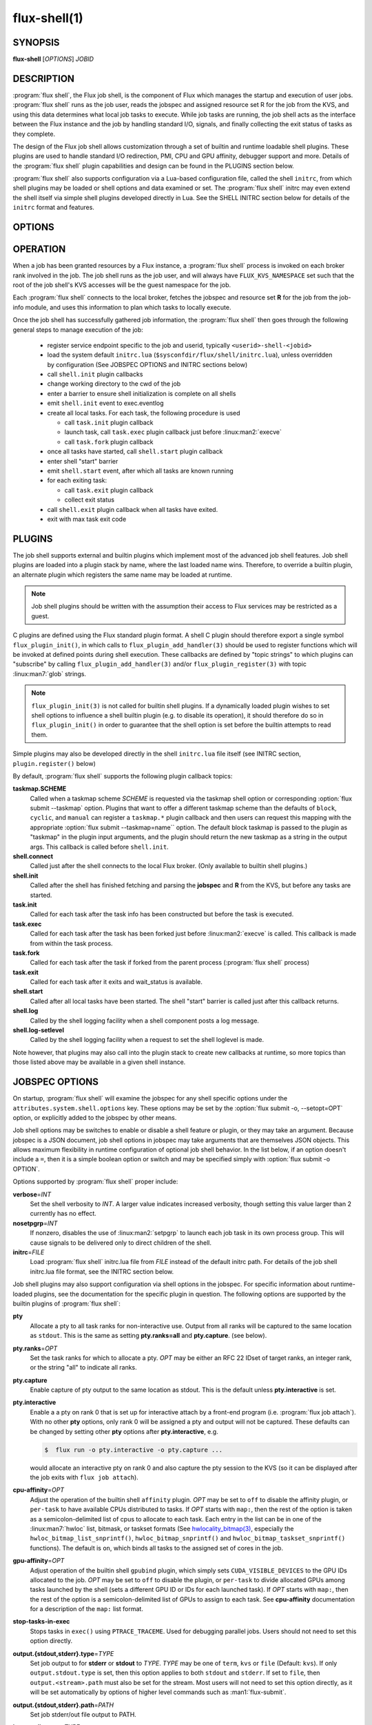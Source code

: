==============
flux-shell(1)
==============


SYNOPSIS
========

**flux-shell** [*OPTIONS*] *JOBID*

DESCRIPTION
===========

.. program:: flux shell

:program:`flux shell`, the Flux job shell, is the component of Flux which
manages the startup and execution of user jobs.  :program:`flux shell` runs as
the job user, reads the jobspec and assigned resource set R for the job from
the KVS, and using this data determines what local job tasks to execute. While
job tasks are running, the job shell acts as the interface between the
Flux instance and the job by handling standard I/O, signals, and finally
collecting the exit status of tasks as they complete.

The design of the Flux job shell allows customization through a set of
builtin and runtime loadable shell plugins. These plugins are used to
handle standard I/O redirection, PMI, CPU and GPU affinity, debugger
support and more. Details of the :program:`flux shell` plugin capabilities and
design can be found in the PLUGINS section below.

:program:`flux shell` also supports configuration via a Lua-based configuration
file, called the shell ``initrc``, from which shell plugins may be loaded
or shell options and data examined or set. The :program:`flux shell` initrc may
even extend the shell itself via simple shell plugins developed directly
in Lua. See the SHELL INITRC section below for details of the ``initrc``
format and features.

OPTIONS
=======

.. option:: -h, --help

   Summarize available options.

.. option:: --reconnect

   Attempt to reconnect if broker connection is lost.

OPERATION
=========

When a job has been granted resources by a Flux instance, a
:program:`flux shell` process is invoked on each broker rank involved in the
job. The job shell runs as the job user, and will always have
``FLUX_KVS_NAMESPACE`` set such that the root of the job shell's
KVS accesses will be the guest namespace for the job.

Each :program:`flux shell` connects to the local broker, fetches the jobspec
and resource set **R** for the job from the job-info module, and uses this
information to plan which tasks to locally execute.

Once the job shell has successfully gathered job information, the
:program:`flux shell` then goes through the following general steps to manage
execution of the job:

 * register service endpoint specific to the job and userid,
   typically ``<userid>-shell-<jobid>``
 * load the system default ``initrc.lua``
   (``$sysconfdir/flux/shell/initrc.lua``), unless overridden by
   configuration (See JOBSPEC OPTIONS and INITRC sections below)
 * call ``shell.init`` plugin callbacks
 * change working directory to the cwd of the job
 * enter a barrier to ensure shell initialization is complete on all shells
 * emit ``shell.init`` event to exec.eventlog
 * create all local tasks. For each task, the following procedure is used

   - call ``task.init`` plugin callback
   - launch task, call ``task.exec`` plugin callback just before :linux:man2:`execve`
   - call ``task.fork`` plugin callback

 * once all tasks have started, call ``shell.start`` plugin callback
 * enter shell "start" barrier
 * emit ``shell.start`` event, after which all tasks are known running
 * for each exiting task:

   - call ``task.exit`` plugin callback
   - collect exit status

 * call ``shell.exit`` plugin callback when all tasks have exited.
 * exit with max task exit code

PLUGINS
=======

The job shell supports external and builtin plugins which implement most
of the advanced job shell features. Job shell plugins are loaded into
a plugin stack by name, where the last loaded name wins. Therefore, to
override a builtin plugin, an alternate plugin which registers the same
name may be loaded at runtime.

.. note::
   Job shell plugins should be written with the assumption their access
   to Flux services may be restricted as a guest.

C plugins are defined using the Flux standard plugin format. A shell C
plugin should therefore export a single symbol ``flux_plugin_init()``, in
which calls to ``flux_plugin_add_handler(3)`` should be used to register
functions which will be invoked at defined points during shell execution.
These callbacks are defined by "topic strings" to which plugins can
"subscribe" by calling ``flux_plugin_add_handler(3)`` and/or
``flux_plugin_register(3)`` with topic :linux:man7:`glob` strings.

.. note::
   ``flux_plugin_init(3)`` is not called for builtin shell plugins. If
   a dynamically loaded plugin wishes to set shell options to influence
   a shell builtin plugin (e.g. to disable its operation), it should
   therefore do so in ``flux_plugin_init()`` in order to guarantee that
   the shell option is set before the builtin attempts to read them.

Simple plugins may also be developed directly in the shell ``initrc.lua``
file itself (see INITRC section, ``plugin.register()`` below)

By default, :program:`flux shell` supports the following plugin callback
topics:

**taskmap.SCHEME**
  Called when a taskmap scheme *SCHEME* is requested via the taskmap
  shell option or corresponding :option:`flux submit --taskmap` option.
  Plugins that want to offer a different taskmap scheme than the defaults of
  ``block``, ``cyclic``, and ``manual`` can register a ``taskmap.*`` plugin
  callback and then users can request this mapping with the appropriate
  :option:`flux submit --taskmap=name`` option.  The default block taskmap is
  passed to the plugin as "taskmap" in the plugin input arguments, and the
  plugin should return the new taskmap as a string in the output args.  This
  callback is called before ``shell.init``.

**shell.connect**
  Called just after the shell connects to the local Flux broker. (Only
  available to builtin shell plugins.)

**shell.init**
  Called after the shell has finished fetching and parsing the
  **jobspec** and **R** from the KVS, but before any tasks
  are started.

**task.init**
  Called for each task after the task info has been constructed
  but before the task is executed.

**task.exec**
  Called for each task after the task has been forked just before
  :linux:man2:`execve` is called. This callback is made from within the
  task process.

**task.fork**
  Called for each task after the task if forked from the parent
  process (:program:`flux shell` process)

**task.exit**
  Called for each task after it exits and wait_status is available.

**shell.start**
  Called after all local tasks have been started. The shell "start"
  barrier is called just after this callback returns.

**shell.log**
  Called by the shell logging facility when a shell component
  posts a log message.

**shell.log-setlevel**
  Called by the shell logging facility when a request to set the
  shell loglevel is made.


Note however, that plugins may also call into the plugin stack to create
new callbacks at runtime, so more topics than those listed above may be
available in a given shell instance.


JOBSPEC OPTIONS
===============

On startup, :program:`flux shell` will examine the jobspec for any shell
specific options under the ``attributes.system.shell.options`` key.  These
options may be set by the :option:`flux submit -o, --setopt=OPT` option,
or explicitly added to the jobspec by other means.

Job shell options may be switches to enable or disable a shell feature or
plugin, or they may take an argument. Because jobspec is a JSON document,
job shell options in jobspec may take arguments that are themselves
JSON objects. This allows maximum flexibility in runtime configuration
of optional job shell behavior. In the list below, if an option doesn't
include a ``=``, then it is a simple boolean option or switch and may be
specified simply with :option:`flux submit -o OPTION`.

Options supported by :program:`flux shell` proper include:

**verbose**\ =\ *INT*
  Set the shell verbosity to *INT*. A larger value indicates increased
  verbosity, though setting this value larger than 2 currently has no
  effect.

**nosetpgrp**\ =\ *INT*
  If nonzero, disables the use of :linux:man2:`setpgrp` to launch each
  job task in its own process group. This will cause signals to be
  delivered only to direct children of the shell.

**initrc**\ =\ *FILE*
  Load :program:`flux shell` initrc.lua file from *FILE* instead of the default
  initrc path. For details of the job shell initrc.lua file format,
  see the INITRC section below.

Job shell plugins may also support configuration via shell options in
the jobspec. For specific information about runtime-loaded plugins,
see the documentation for the specific plugin in question. The following
options are supported by the builtin plugins of :program:`flux shell`:

**pty**
  Allocate a pty to all task ranks for non-interactive use. Output
  from all ranks will be captured to the same location as ``stdout``.
  This is the same as setting **pty.ranks=all** and **pty.capture**.
  (see below).

**pty.ranks**\ =\ *OPT*
  Set the task ranks for which to allocate a pty. *OPT* may be either
  an RFC 22 IDset of target ranks, an integer rank, or the string "all"
  to indicate all ranks.

**pty.capture**
  Enable capture of pty output to the same location as stdout. This is
  the default unless **pty.interactive** is set.

**pty.interactive**
  Enable a a pty on rank 0 that is set up for interactive attach by
  a front-end program (i.e. :program:`flux job attach`). With no other **pty**
  options, only rank 0 will be assigned a pty and output will not
  be captured. These defaults can be changed by setting other
  **pty** options after **pty.interactive**, e.g.

  .. code-block:: console

    $  flux run -o pty.interactive -o pty.capture ...

  would allocate an interactive pty on rank 0 and also capture the
  pty session to the KVS (so it can be displayed after the job exits
  with ``flux job attach``).

**cpu-affinity**\ =\ *OPT*
  Adjust the operation of the builtin shell ``affinity`` plugin.
  *OPT* may be set to ``off`` to disable the affinity plugin, or
  ``per-task`` to have available CPUs distributed to tasks.
  If *OPT* starts with ``map:``, then the rest of the option is taken
  as a semicolon-delimited list of cpus to allocate to each task. Each
  entry in the list can be in one of the :linux:man7:`hwloc` list,
  bitmask, or taskset formats (See
  `hwlocality_bitmap(3) <https://www.open-mpi.org/projects/hwloc/doc/v2.9.0/a00181.php>`_,
  especially the ``hwloc_bitmap_list_snprintf()``, ``hwloc_bitmap_snprintf()``
  and ``hwloc_bitmap_taskset_snprintf()`` functions).  The default is ``on``,
  which binds all tasks to the assigned set of cores in the job.

**gpu-affinity**\ =\ *OPT*
  Adjust operation of the builtin shell ``gpubind`` plugin, which simply
  sets ``CUDA_VISIBLE_DEVICES`` to the GPU IDs allocated to the job.
  *OPT* may be set to ``off`` to disable the plugin, or ``per-task``
  to divide allocated GPUs among tasks launched by the shell (sets a
  different GPU ID or IDs for each launched task). If *OPT* starts with
  ``map:``, then the rest of the option is a semicolon-delimited list
  of GPUs to assign to each task. See **cpu-affinity** documentation
  for a description of the ``map:`` list format.

**stop-tasks-in-exec**
  Stops tasks in ``exec()`` using ``PTRACE_TRACEME``. Used for debugging
  parallel jobs. Users should not need to set this option directly.

**output.{stdout,stderr}.type**\ =\ *TYPE*
  Set job output to for **stderr** or **stdout** to *TYPE*. *TYPE* may
  be one of ``term``, ``kvs`` or ``file`` (Default: ``kvs``). If only
  ``output.stdout.type`` is set, then this option applies to both
  ``stdout`` and ``stderr``. If set to ``file``, then ``output.<stream>.path``
  must also be set for the stream. Most users will not need to set
  this option directly, as it will be set automatically by options
  of higher level commands such as :man1:`flux-submit`.

**output.{stdout,stderr}.path**\ =\ *PATH*
  Set job stderr/out file output to PATH.

**input.stdin.type**\ =\ *TYPE*
  Set job input for **stdin** to *TYPE*. *TYPE* may be either ``service``
  or ``file``. Users should not need to set this option directly as it
  will be handled by options of higher level commands like :man1:`flux-submit`.

**exit-timeout**\ =\ *VALUE*
  A fatal exception is raised on the job 30s after the first task exits.
  The timeout period may be altered by providing a different value in
  Flux Standard Duration form.  A value of ``none`` disables generation of
  the exception.

**exit-on-error**
  If the first task to exit was signaled or exited with a nonzero status,
  raise a fatal exception on the job immediately.

**rlimit**
  A dictionary of soft process resource limits to apply to the job before
  starting tasks. Resource limits are set to integer values by lowercase
  name without the ``RLIMIT_`` prefix, e.g. ``core`` or ``nofile``. Users
  should not need to set this shell option as it is handled by commands
  like :man1:`flux-submit`.

**taskmap**
  Request an alternate job task mapping. This option is an object
  consisting of required key ``scheme`` and optional key ``value``. The
  shell will attempt to call a ``taskmap.scheme`` plugin callback in the
  shell to invoke the alternate requested mapping. If ``value`` is set,
  this will also be passed to the invoked plugin. Normally, this option will
  be set by the :man1:`flux-submit` and related commands --taskmap`` option.

**pmi=off**
  Disable the process management interface for parallel jobs (see below).

**pmi=LIST**
  Specify a comma-separated list of PMI implementations to enable.  If the
  option is unspecified, the ``simple`` PMI-1 wire protocol implementation
  is enabled.  Other options such as ``cray-pals`` or ``pmix`` may be
  installed on your system.

**pmi-simple.nomap**
  Skip populating the PMI ``flux.taskmap`` and ``PMI_process_mapping`` keys.

**pmi-simple.kvs=native**
  Use the native Flux KVS instead of the PMI plugin's built-in key exchange
  algorithm.

**pmi-simple.exchange.k=N**
  Configure the PMI plugin's built-in key exchange algorithm to use a
  virtual tree fanout of ``N`` for key gather/broadcast.  The default is 2.

**stage-in**
  Copy files to $FLUX_JOB_TMPDIR that were previously mapped using
  :man1:`flux-filemap`.

**stage-in.tags**\ =\ *LIST*
  Select files to copy by specifying a comma-separated list of tags.
  If no tags are specified, the ``main`` tag is assumed.

**stage-in.pattern**\ =\ *PATTERN*
  Further filter the selected files to copy using a :man7:`glob` pattern.

**stage-in.destination**\ =\ *[SCOPE:]PATH*
  Copy files to the specified destination instead of $FLUX_JOB_TMPDIR.
  The argument is a directory with optional *scope* prefix.  A scope of
  ``local`` denotes a local file system (the default), and a scope of
  ``global`` denotes a global file system.  The copy takes place on all the
  job's nodes if the scope is local, versus only the first node of the
  job if the scope is global.

**signal=OPTION**
  Deliver signal ``SIGUSR1`` to the job 60s before job expiration.
  To customize the signal number or amount of time before expiration to
  deliver the signal, the ``signal`` option may be an object with one
  or both of the keys ``signum`` or ``timeleft``. (See below)

**signal.signum**\ =\ *NUMBER*
  Send signal *NUMBER* to the job ``signal.timeleft`` seconds before
  the time limit.

**signal.timeleft**\ =\ *TIME*
  Send signal ``signal.signum`` *TIME* seconds before job expiration.

.. warning::
  The $FLUX_JOB_TMPDIR is cleaned up when the job ends, is guaranteed to
  be unique, and is generally on fast local storage such as a *tmpfs*.
  If a destination is explicitly specified, use the ``global:`` prefix
  where appropriate to avoid overwhelming a shared file system, and be sure
  to clean up.

SHELL INITRC
============

At initialization, :program:`flux shell` reads a Lua initrc file which can be
used to customize the shell operation. The initrc is loaded by default from
``$sysconfdir/flux/shell/initrc.lua`` (or ``/etc/flux/shell/initrc.lua``
for a "standard" install), but a different path may be specified when
launching a job via the ``initrc`` shell option.

A job shell initrc file may be used to adjust the shell plugin searchpath,
load specific plugins, read and set shell options, and even extend the
shell itself using Lua.

Since the job shell ``initrc`` is a Lua file, any Lua syntax is
supported. Job shell specific functions and tables are described below:

**plugin.searchpath**
  The current plugin searchpath. This value can be queried, set,
  or appended. E.g. to add a new path to the plugin search path:
  ``plugin.searchpath = plugin.searchpath + ':' + path``

**plugin.load({file=glob, [conf=table]})**
  Explicitly load one more shell plugins. This function takes a table
  argument with ``file`` and ``conf`` arguments. The ``file`` argument
  is a glob of one or more plugins to load. If an absolute path is not
  specified, then the glob will be relative to ``plugin.searchpath``.
  E.g. ``plugin.load { file = "*.so" }`` will load all ``.so`` plugins in
  the current search path. The ``conf`` option allows static configuration
  values to be passed to plugin initialization functions when supported.

  For example a plugin ``test.so`` may be explicitly loaded with
  configuration via:

  .. code-block:: lua

    plugin.load { file = "test.so", conf = { value = "foo" } }

**plugin.register({name=plugin_name, handlers=handlers_table)**
  Register a Lua plugin. Requires a table argument with the plugin ``name``
  and a set of ``handlers``. ``handlers_table`` is an array of tables, each
  of which must define ``topic``, a topic glob of shell plugin callbacks to
  which to subscribe, and ``fn`` a handler function to call for each match

  For example, the following plugin would log the topic string for
  every possible plugin callback (except for callbacks which are made
  before the shell logging facility is initialized)

  .. code-block:: lua

    plugin.register {
      name = "test",
      handlers = {
         { topic = "*",
           fn = function (topic) shell.log ("topic="..topic) end
         },
      }
    }

**source(glob)**
  Source another Lua file or files. Supports specification of a glob,
  e.g. ``source ("*.lua")``.  This function fails if a non-glob argument
  specifies a file that does not exist, or there is an error loading or
  compiling the Lua chunk.

**source_if_exists(glob)**
  Same as ``source()``, but do not throw an error if the target file does
  not exist.

**shell.rcpath**
  The directory in which the current initrc file resides.

**shell.getenv([name])**
  Return the job environment (not the job shell environment). This is
  the environment which will be inherited by the job tasks. If called
  with no arguments, then the entire environment is copied to a table
  and returned. Otherwise, acts as :man3:`flux_shell_getenv` and returns
  the value for the environment variable name, or ``nil`` if not set.

**shell.setenv(var, val, [overwrite])**
  Set environment variable ``var`` to value ``val`` in the job environment.
  If ``overwrite`` is set and is ``0`` or ``false`` then do not overwrite
  existing environment variable value.

**shell.unsetenv(var)**
  Unset environment variable ``var`` in job environment.

**shell.options**
  A virtual index into currently set shell options, including those
  set in jobspec. This table can be used to check jobspec options,
  and even to force certain options to a value by default e.g.
  ``shell.options['cpu-affinity'] = "per-task"``, would force
  ``cpu-affinity`` shell option to ``per-task``.

**shell.options.verbose**
  Current :program:`flux shell` verbosity. This value may be changed at
  runtime, e.g. ``shell.options.verbose = 2`` to set maximum verbosity.

**shell.info**
  Returns a Lua table of shell information obtained via
  :man3:`flux_shell_get_info`. This table includes

  **jobid**
    The current jobid.
  **rank**
    The rank of the current shell within the job.
  **size**
    The number of :program:`flux shell` processes participating in this job.
  **ntasks**
    The total number of tasks in this job.
  **service**
    The service string advertised by the shell.
  **options.verbose**
    True if the shell is running in verbose mode.
  **jobspec**
    The jobspec of the current job
  **R**
    The resource set **R** of the current job

**shell.rankinfo**
  Returns a Lua table of rank-specific shell information for the
  current shell rank. See `shell.get_rankinfo()` for a description
  of the members of this table.

**shell.get_rankinfo(shell_rank)**
  Query rank-specific shell info as in the function call
  :man3:`flux_shell_get_rank_info`.  If ``shell_rank`` is not provided
  then the current rank is used.  Returns a table of rank-specific
  information including:

  **broker_rank**
    The broker rank on which ``shell_rank`` is running.
  **ntasks**
    The number of local tasks assigned to ``shell_rank``.
  **resources**
    A table of resources by name (e.g. "core", "gpu") assigned to
    ``shell_rank``, e.g. ``{ core = "0-1", gpu = "0" }``.

**shell.log(msg)**, **shell.debug(msg)**, **shell.log_error(msg)**
  Log messages to the shell log facility at INFO, DEBUG, and ERROR
  levels respectively.

**shell.die(msg)**
  Log a FATAL message to the shell log facility. This generates a
  job exception and will terminate the job.

The following task-specific initrc data and functions are available
only in one of the ``task.*`` plugin callbacks. An error will be
generated if they are accessed from any other context.

**task.info**
  Returns a Lua table of task specific information for the "current"
  task (see :man3:`flux_shell_task_get_info`). Included members of
  the ``task.info`` table include:

  **localid**
    The local task rank (i.e. within this shell)
  **rank**
    The global task rank (i.e. within this job)
  **state**
    The current task state name
  **pid**
    The process id of the current task (if task has been started)
  **wait_status**
    (Only in ``task.exit``) The status returned by
    :linux:man2:`waitpid` for this task.
  **exitcode**
    (Only in ``task.exit``) The exit code if ``WIFEXTED()`` is true.
  **signaled**
    (Only in ``task.exit``) If task was signaled, this member will be
    non-zero integer signal number that caused the task to exit.

**task.getenv(var)**
  Get the value of environment variable ``var`` if set in the current
  task's environment. This function reads the environment from the
  underlying ``flux_cmd_t`` for a shell task, and thus only makes sense
  before a task is executed, e.g. in ``task.init`` and ``task.exec``
  callbacks.

**task.unsetenv(var)**
  Unset environment variable ``var`` for the current task. As with
  ``task.getenv()`` this function is only valid before a task has
  been started.

**task.setenv(var, value, [overwrite])**
  Set environment variable ``var`` to ``val`` for the current task.
  If ``overwrite`` is set to ``0`` or ``false``, then do not overwrite
  any current value. As with ``task.getenv()`` and ``task.unsetenv()``,
  this function only has an effect before the task is started.


RESOURCES
=========

Flux: http://flux-framework.org


SEE ALSO
========

:man1:`flux-submit`
